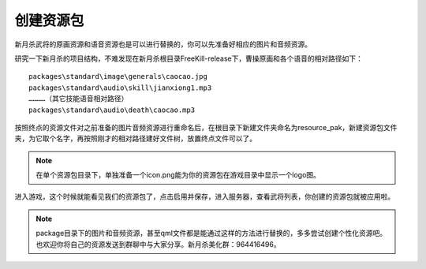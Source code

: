 创建资源包
============
新月杀武将的原画资源和语音资源也是可以进行替换的，你可以先准备好相应的图片和音频资源。

研究一下新月杀的项目结构，不难发现在新月杀根目录FreeKill-release下，曹操原画和各个语音的相对路径如下：

::

   packages\standard\image\generals\caocao.jpg
   packages\standard\audio\skill\jianxiong1.mp3
   …………（其它技能语音相对路径）
   packages\standard\audio\death\caocao.mp3

按照终点的资源文件对之前准备的图片音频资源进行重命名后，在根目录下新建文件夹命名为resource_pak，新建资源包文件夹，为它取个名字，再按照刚才的相对路径建好文件树，放置终点文件可以了。

.. figure:: pic/create-resource-pak-1.jpg
   :align: center

.. note::

   在单个资源包目录下，单独准备一个icon.png能为你的资源包在游戏目录中显示一个logo图。

进入游戏，这个时候就能看见我们的资源包了，点击启用并保存，进入服务器，查看武将列表，你创建的资源包就被应用啦。

.. note::

   package目录下的图片和音频资源，甚至qml文件都是能通过这样的方法进行替换的，多多尝试创建个性化资源吧。也欢迎你将自己的资源发送到群聊中与大家分享。新月杀美化群：964416496。

